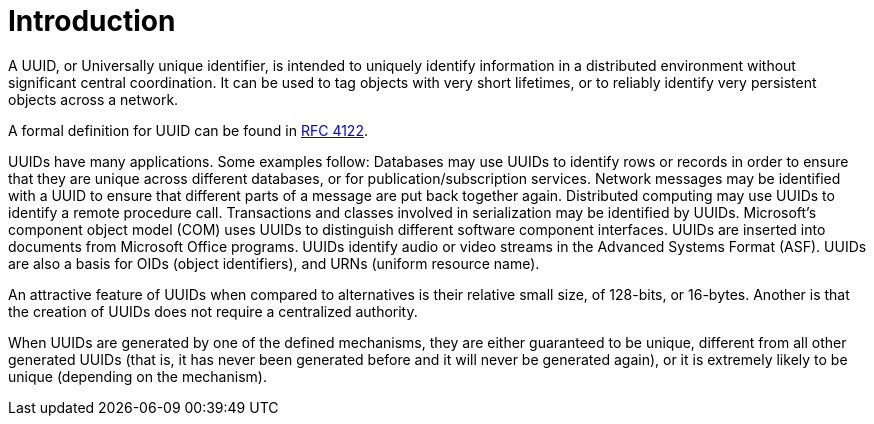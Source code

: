 [#introduction]
= Introduction

:idprefix: introduction_

A UUID, or Universally unique identifier, is intended to uniquely identify information in a distributed environment without significant central coordination.
It can be used to tag objects with very short lifetimes, or to reliably identify very persistent objects across a network.

A formal definition for UUID can be found in https://www.ietf.org/rfc/rfc4122.txt[RFC 4122].

UUIDs have many applications.
Some examples follow: Databases may use UUIDs to identify rows or records in order to ensure that they are unique across different databases, or for publication/subscription services.
Network messages may be identified with a UUID to ensure that different parts of a message are put back together again.
Distributed computing may use UUIDs to identify a remote procedure call.
Transactions and classes involved in serialization may be identified by UUIDs.
Microsoft's component object model (COM) uses UUIDs to distinguish different software component interfaces.
UUIDs are inserted into documents from Microsoft Office programs.
UUIDs identify audio or video streams in the Advanced Systems Format (ASF).
UUIDs are also a basis for OIDs (object identifiers), and URNs (uniform resource name).

An attractive feature of UUIDs when compared to alternatives is their relative small size, of 128-bits, or 16-bytes.
Another is that the creation of UUIDs does not require a centralized authority.

When UUIDs are generated by one of the defined mechanisms, they are either guaranteed to be unique, different from all other generated UUIDs
(that is, it has never been generated before and it will never be generated again), or it is extremely likely to be unique (depending on the mechanism).
